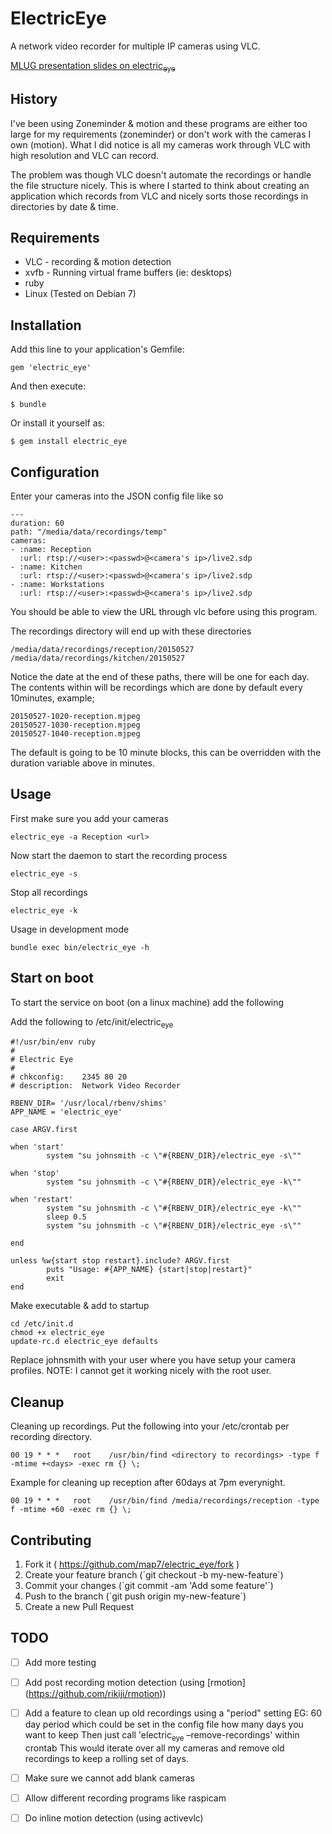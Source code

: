 * ElectricEye

A network video recorder for multiple IP cameras using VLC.

[[http://mlug-au.org/doku.php/workshops/electric_eye_mpd][MLUG presentation slides on electric_eye]]

** History

I've been using Zoneminder & motion and these programs are either too large for my requirements (zoneminder) or don't work with the cameras I own (motion). What I did notice is all my cameras work through VLC with high resolution and VLC can record. 

The problem was though VLC doesn't automate the recordings or handle the file structure nicely. This is where I started to think about creating an application which records from VLC and nicely sorts those recordings in directories by date & time.

** Requirements

- VLC  - recording & motion detection
- xvfb - Running virtual frame buffers (ie: desktops)
- ruby
- Linux (Tested on Debian 7)

** Installation

Add this line to your application's Gemfile:

: gem 'electric_eye'

And then execute:

: $ bundle

Or install it yourself as:

: $ gem install electric_eye

** Configuration

Enter your cameras into the JSON config file like so

: ---
: duration: 60
: path: "/media/data/recordings/temp"
: cameras:
: - :name: Reception
:   :url: rtsp://<user>:<passwd>@<camera's ip>/live2.sdp
: - :name: Kitchen
:   :url: rtsp://<user>:<passwd>@<camera's ip>/live2.sdp
: - :name: Workstations
:   :url: rtsp://<user>:<passwd>@<camera's ip>/live2.sdp

You should be able to view the URL through vlc before using this program.

The recordings directory will end up with these directories

: /media/data/recordings/reception/20150527
: /media/data/recordings/kitchen/20150527

Notice the date at the end of these paths, there will be one for each day. The contents within will be recordings which are done by default every 10minutes, example;

: 20150527-1020-reception.mjpeg
: 20150527-1030-reception.mjpeg
: 20150527-1040-reception.mjpeg

The default is going to be 10 minute blocks, this can be overridden with the duration variable above in minutes.

** Usage

First make sure you add your cameras

: electric_eye -a Reception <url>

Now start the daemon to start the recording process

: electric_eye -s

Stop all recordings

: electric_eye -k

Usage in development mode

: bundle exec bin/electric_eye -h


** Start on boot

To start the service on boot (on a linux machine) add the following

Add the following to /etc/init/electric_eye

: #!/usr/bin/env ruby
: #
: # Electric Eye
: #
: # chkconfig:    2345 80 20
: # description:  Network Video Recorder
: 
: RBENV_DIR= '/usr/local/rbenv/shims'
: APP_NAME = 'electric_eye'
: 
: case ARGV.first
: 
: when 'start'
:         system "su johnsmith -c \"#{RBENV_DIR}/electric_eye -s\""
: 
: when 'stop'
:         system "su johnsmith -c \"#{RBENV_DIR}/electric_eye -k\""
: 
: when 'restart'
:         system "su johnsmith -c \"#{RBENV_DIR}/electric_eye -k\""
:         sleep 0.5
:         system "su johnsmith -c \"#{RBENV_DIR}/electric_eye -s\""
: 
: end
: 
: unless %w{start stop restart}.include? ARGV.first
:         puts "Usage: #{APP_NAME} {start|stop|restart}"
:         exit
: end

Make executable & add to startup

: cd /etc/init.d
: chmod +x electric_eye
: update-rc.d electric_eye defaults


Replace johnsmith with your user where you have setup your camera profiles. NOTE: I cannot get it working nicely with the root user.



** Cleanup

Cleaning up recordings. Put the following into your /etc/crontab per recording directory.

: 00 19	* * *	root	/usr/bin/find <directory to recordings> -type f -mtime +<days> -exec rm {} \;

Example for cleaning up reception after 60days at 7pm everynight.

: 00 19	* * *	root	/usr/bin/find /media/recordings/reception -type f -mtime +60 -exec rm {} \;

** Contributing

1. Fork it ( https://github.com/map7/electric_eye/fork )
2. Create your feature branch (`git checkout -b my-new-feature`)
3. Commit your changes (`git commit -am 'Add some feature'`)
4. Push to the branch (`git push origin my-new-feature`)
5. Create a new Pull Request

** TODO

- [ ] Add more testing

- [ ] Add post recording motion detection (using [rmotion](https://github.com/rikiji/rmotion))

- [ ] Add a feature to clean up old recordings using a "period" setting
  EG: 60 day period which could be set in the config file how many days you want to keep
  Then just call 'electric_eye --remove-recordings' within crontab
  This would iterate over all my cameras and remove old recordings to keep a rolling set of days.

- [ ] Make sure we cannot add blank cameras

- [ ] Allow different recording programs like raspicam

- [ ] Do inline motion detection (using activevlc)
